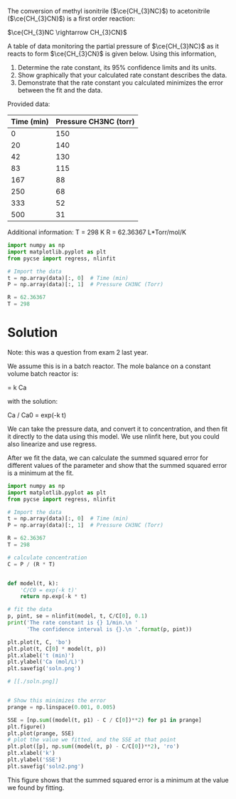 #+ASSIGNMENT: fit-1
#+POINTS: 4
#+CATEGORY: homework
#+RUBRIC: (("technical" . 0.7) ("presentation" . 0.3))
#+DUEDATE: <2015-10-23 Fri 23:59>

The conversion of methyl isonitrile ($\ce{CH_{3}NC}$) to acetonitrile ($\ce{CH_{3}CN}$) is a first order reaction:

$\ce{CH_{3}NC \rightarrow CH_{3}CN}$

A table of data monitoring the partial pressure of $\ce{CH_{3}NC}$ as it reacts to form $\ce{CH_{3}CN}$ is given below. Using this information,

1. Determine the rate constant, its 95% confidence limits and its units.
2. Show graphically that your calculated rate constant describes the data.
3. Demonstrate that the rate constant you calculated minimizes the error between the fit and the data.

Provided data:
#+TBLNAME: data
| Time (min) | Pressure CH3NC (torr) |
|------------+-----------------------|
|          0 |                   150 |
|         20 |                   140 |
|         42 |                   130 |
|         83 |                   115 |
|        167 |                    88 |
|        250 |                    68 |
|        333 |                    52 |
|        500 |                    31 |

Additional information:
T = 298 K
R = 62.36367  L*Torr/mol/K


#+BEGIN_SRC python :var data=data
import numpy as np
import matplotlib.pyplot as plt
from pycse import regress, nlinfit

# Import the data
t = np.array(data)[:, 0]  # Time (min)
P = np.array(data)[:, 1]  # Pressure CH3NC (Torr)

R = 62.36367
T = 298
#+END_SRC

* Solution
Note: this was a question from exam 2 last year.

We assume this is in a batch reactor. The mole balance on a constant volume batch reactor is:

\frac{dCa}{dt} = k Ca

with the solution:

Ca / Ca0 = exp(-k t)

We can take the pressure data, and convert it to concentration, and then fit it directly to the data using this model. We use nlinfit here, but you could also linearize and use regress.

After we fit the data, we can calculate the summed squared error for different values of the parameter and show that the summed squared error is a minimum at the fit.

#+BEGIN_SRC python :var data=data
import numpy as np
import matplotlib.pyplot as plt
from pycse import regress, nlinfit

# Import the data
t = np.array(data)[:, 0]  # Time (min)
P = np.array(data)[:, 1]  # Pressure CH3NC (Torr)

R = 62.36367
T = 298

# calculate concentration
C = P / (R * T)


def model(t, k):
    'C/C0 = exp(-k t)'
    return np.exp(-k * t)

# fit the data
p, pint, se = nlinfit(model, t, C/C[0], 0.1)
print('The rate constant is {} 1/min.\n '
      'The confidence interval is {}.\n '.format(p, pint))

plt.plot(t, C, 'bo')
plt.plot(t, C[0] * model(t, p))
plt.xlabel('t (min)')
plt.ylabel('Ca (mol/L)')
plt.savefig('soln.png')

# [[./soln.png]]


# Show this minimizes the error
prange = np.linspace(0.001, 0.005)

SSE = [np.sum((model(t, p1) - C / C[0])**2) for p1 in prange]
plt.figure()
plt.plot(prange, SSE)
# plot the value we fitted, and the SSE at that point
plt.plot([p], np.sum((model(t, p) - C/C[0])**2), 'ro')
plt.xlabel('k')
plt.ylabel('SSE')
plt.savefig('soln2.png')
#+END_SRC

#+RESULTS:
: The rate constant is [ 0.00318302] 1/min.
:  The confidence interval is [[ 0.00314218  0.00322387]].
:


[[./soln2.png]]

This figure shows that the summed squared error is a minimum at the value we found by fitting.
